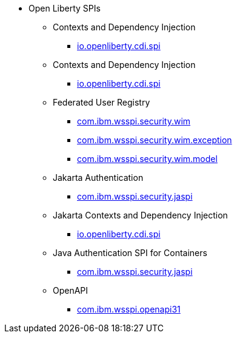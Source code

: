 * Open Liberty SPIs
  ** Contexts and Dependency Injection
    *** xref:spi/cdi-1.2.adoc[io.openliberty.cdi.spi]
  ** Contexts and Dependency Injection
    *** xref:spi/cdi-2.0.adoc[io.openliberty.cdi.spi]
  ** Federated User Registry
    *** xref:spi/federatedRegistry-1.0.com.ibm.wsspi.security.wim.adoc[com.ibm.wsspi.security.wim]
    *** xref:spi/federatedRegistry-1.0.com.ibm.wsspi.security.wim.exception.adoc[com.ibm.wsspi.security.wim.exception]
    *** xref:spi/federatedRegistry-1.0.com.ibm.wsspi.security.wim.model.adoc[com.ibm.wsspi.security.wim.model]
  ** Jakarta Authentication
    *** xref:spi/appAuthentication-2.0.adoc[com.ibm.wsspi.security.jaspi]
  ** Jakarta Contexts and Dependency Injection
    *** xref:spi/cdi-3.0.adoc[io.openliberty.cdi.spi]
  ** Java Authentication SPI for Containers
    *** xref:spi/jaspic-1.1.adoc[com.ibm.wsspi.security.jaspi]
  ** OpenAPI
    *** xref:spi/openapi-3.1.adoc[com.ibm.wsspi.openapi31]
